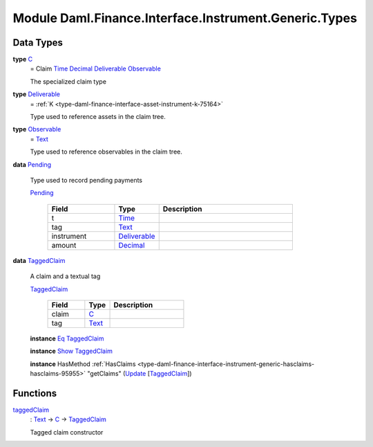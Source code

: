 .. Copyright (c) 2022 Digital Asset (Switzerland) GmbH and/or its affiliates. All rights reserved.
.. SPDX-License-Identifier: Apache-2.0

.. _module-daml-finance-interface-instrument-generic-types-84427:

Module Daml.Finance.Interface.Instrument.Generic.Types
==============================================

Data Types
----------

.. _type-daml-finance-interface-instrument-generic-types-c-63687:

**type** `C <type-daml-finance-interface-instrument-generic-types-c-63687_>`_
  \= Claim `Time <https://docs.daml.com/daml/stdlib/Prelude.html#type-da-internal-lf-time-63886>`_ `Decimal <https://docs.daml.com/daml/stdlib/Prelude.html#type-ghc-types-decimal-18135>`_ `Deliverable <type-daml-finance-interface-instrument-generic-types-deliverable-67765_>`_ `Observable <type-daml-finance-interface-instrument-generic-types-observable-46520_>`_

  The specialized claim type

.. _type-daml-finance-interface-instrument-generic-types-deliverable-67765:

**type** `Deliverable <type-daml-finance-interface-instrument-generic-types-deliverable-67765_>`_
  \= :ref:`K <type-daml-finance-interface-asset-instrument-k-75164>`

  Type used to reference assets in the claim tree\.

.. _type-daml-finance-interface-instrument-generic-types-observable-46520:

**type** `Observable <type-daml-finance-interface-instrument-generic-types-observable-46520_>`_
  \= `Text <https://docs.daml.com/daml/stdlib/Prelude.html#type-ghc-types-text-51952>`_

  Type used to reference observables in the claim tree\.

.. _type-daml-finance-interface-instrument-generic-types-pending-91971:

**data** `Pending <type-daml-finance-interface-instrument-generic-types-pending-91971_>`_

  Type used to record pending payments

  .. _constr-daml-finance-interface-instrument-generic-types-pending-25908:

  `Pending <constr-daml-finance-interface-instrument-generic-types-pending-25908_>`_

    .. list-table::
       :widths: 15 10 30
       :header-rows: 1

       * - Field
         - Type
         - Description
       * - t
         - `Time <https://docs.daml.com/daml/stdlib/Prelude.html#type-da-internal-lf-time-63886>`_
         -
       * - tag
         - `Text <https://docs.daml.com/daml/stdlib/Prelude.html#type-ghc-types-text-51952>`_
         -
       * - instrument
         - `Deliverable <type-daml-finance-interface-instrument-generic-types-deliverable-67765_>`_
         -
       * - amount
         - `Decimal <https://docs.daml.com/daml/stdlib/Prelude.html#type-ghc-types-decimal-18135>`_
         -

.. _type-daml-finance-interface-instrument-generic-types-taggedclaim-29758:

**data** `TaggedClaim <type-daml-finance-interface-instrument-generic-types-taggedclaim-29758_>`_

  A claim and a textual tag

  .. _constr-daml-finance-interface-instrument-generic-types-taggedclaim-43249:

  `TaggedClaim <constr-daml-finance-interface-instrument-generic-types-taggedclaim-43249_>`_

    .. list-table::
       :widths: 15 10 30
       :header-rows: 1

       * - Field
         - Type
         - Description
       * - claim
         - `C <type-daml-finance-interface-instrument-generic-types-c-63687_>`_
         -
       * - tag
         - `Text <https://docs.daml.com/daml/stdlib/Prelude.html#type-ghc-types-text-51952>`_
         -

  **instance** `Eq <https://docs.daml.com/daml/stdlib/Prelude.html#class-ghc-classes-eq-22713>`_ `TaggedClaim <type-daml-finance-interface-instrument-generic-types-taggedclaim-29758_>`_

  **instance** `Show <https://docs.daml.com/daml/stdlib/Prelude.html#class-ghc-show-show-65360>`_ `TaggedClaim <type-daml-finance-interface-instrument-generic-types-taggedclaim-29758_>`_

  **instance** HasMethod :ref:`HasClaims <type-daml-finance-interface-instrument-generic-hasclaims-hasclaims-95955>` \"getClaims\" (`Update <https://docs.daml.com/daml/stdlib/Prelude.html#type-da-internal-lf-update-68072>`_ \[`TaggedClaim <type-daml-finance-interface-instrument-generic-types-taggedclaim-29758_>`_\])

Functions
---------

.. _function-daml-finance-interface-instrument-generic-types-taggedclaim-32586:

`taggedClaim <function-daml-finance-interface-instrument-generic-types-taggedclaim-32586_>`_
  \: `Text <https://docs.daml.com/daml/stdlib/Prelude.html#type-ghc-types-text-51952>`_ \-\> `C <type-daml-finance-interface-instrument-generic-types-c-63687_>`_ \-\> `TaggedClaim <type-daml-finance-interface-instrument-generic-types-taggedclaim-29758_>`_

  Tagged claim constructor
